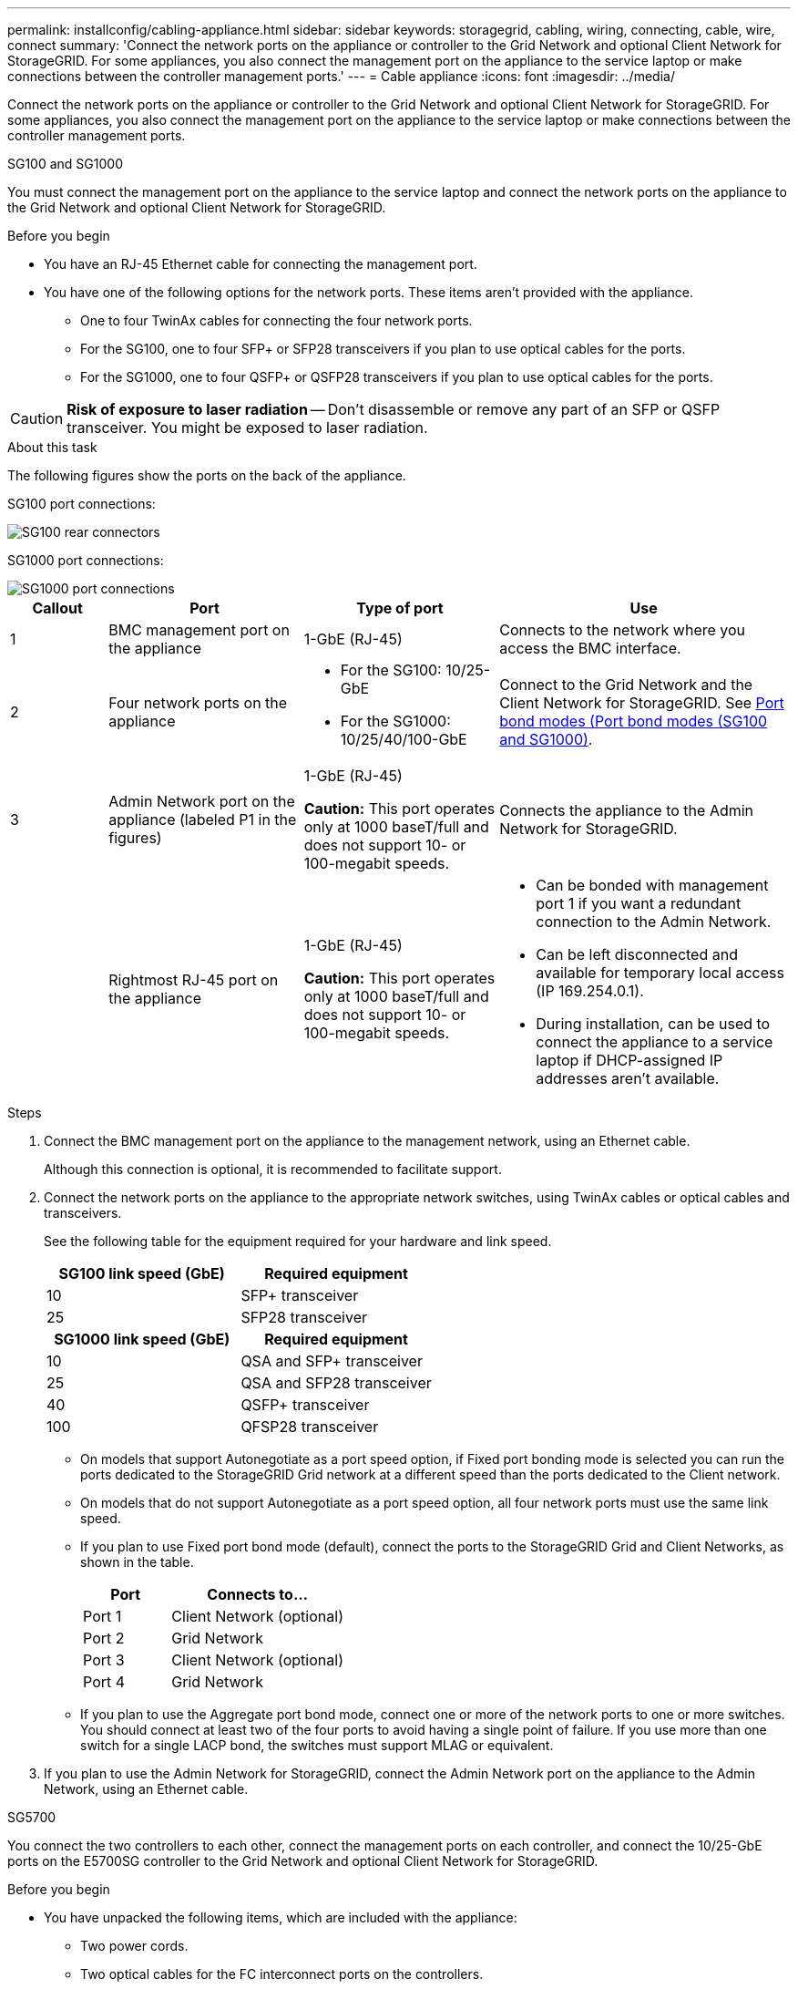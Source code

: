 ---
permalink: installconfig/cabling-appliance.html
sidebar: sidebar
keywords: storagegrid, cabling, wiring, connecting, cable, wire, connect
summary: 'Connect the network ports on the appliance or controller to the Grid Network and optional Client Network for StorageGRID. For some appliances, you also connect the management port on the appliance to the service laptop or make connections between the controller management ports.'
---
= Cable appliance
:icons: font
:imagesdir: ../media/

[.lead]
Connect the network ports on the appliance or controller to the Grid Network and optional Client Network for StorageGRID. For some appliances, you also connect the management port on the appliance to the service laptop or make connections between the controller management ports. 

[role="tabbed-block"]
====

.SG100 and SG1000
--

You must connect the management port on the appliance to the service laptop and connect the network ports on the appliance to the Grid Network and optional Client Network for StorageGRID.

.Before you begin

* You have an RJ-45 Ethernet cable for connecting the management port.
* You have one of the following options for the network ports. These items aren't provided with the appliance.
 ** One to four TwinAx cables for connecting the four network ports.
 ** For the SG100, one to four SFP+ or SFP28 transceivers if you plan to use optical cables for the ports.
 ** For the SG1000, one to four QSFP+ or QSFP28 transceivers if you plan to use optical cables for the ports.

CAUTION: *Risk of exposure to laser radiation* -- Don't disassemble or remove any part of an SFP or QSFP transceiver. You might be exposed to laser radiation.

.About this task

The following figures show the ports on the back of the appliance.

SG100 port connections:

image::../media/sg100_connections.png[SG100 rear connectors]

SG1000 port connections:

image::../media/sg1000_connections.png[SG1000 port connections]

[cols="1a,2a,2a,3a" options="header"]
|===
| Callout | Port| Type of port| Use 

|1
|BMC management port on the appliance
|1-GbE (RJ-45)
|Connects to the network where you access the BMC interface.

|2
|Four network ports on the appliance
|
* For the SG100: 10/25-GbE
* For the SG1000: 10/25/40/100-GbE
|Connect to the Grid Network and the Client Network for StorageGRID.  See link:../installconfig/gathering-installation-information-sg100-and-sg1000.html#port-bond-modes[Port bond modes (Port bond modes (SG100 and SG1000)].

|3
|Admin Network port on the appliance (labeled P1 in the figures)
|1-GbE (RJ-45)

*Caution:* This port operates only at 1000 baseT/full and does not support 10- or 100-megabit speeds.
|Connects the appliance to the Admin Network for StorageGRID.

|
|Rightmost RJ-45 port on the appliance
|1-GbE (RJ-45)

*Caution:* This port operates only at 1000 baseT/full and does not support 10- or 100-megabit speeds.
|
* Can be bonded with management port 1 if you want a redundant connection to the Admin Network.
* Can be left disconnected and available for temporary local access (IP 169.254.0.1).
* During installation, can be used to connect the appliance to a service laptop if DHCP-assigned IP addresses aren't available.
|===

.Steps

. Connect the BMC management port on the appliance to the management network, using an Ethernet cable.
+
Although this connection is optional, it is recommended to facilitate support.

. Connect the network ports on the appliance to the appropriate network switches, using TwinAx cables or optical cables and transceivers.
+
See the following table for the equipment required for your hardware and link speed.
+
[cols="2a,2a" options="header"]
|===
| SG100 link speed (GbE)| Required equipment
|10
|SFP+ transceiver

|25
|SFP28 transceiver

h| SG1000 link speed (GbE) h| Required equipment
|10
|QSA and SFP+ transceiver

|25
|QSA and SFP28 transceiver

|40
|QSFP+ transceiver

|100
|QFSP28 transceiver
|===

* On models that support Autonegotiate as a port speed option, if Fixed port bonding mode is selected you can run the ports dedicated to the StorageGRID Grid network at a different speed than the ports dedicated to the Client network.

* On models that do not support Autonegotiate as a port speed option, all four network ports must use the same link speed. 

* If you plan to use Fixed port bond mode (default), connect the ports to the StorageGRID Grid and Client Networks, as shown in the table.
+
[cols="1a,2a" options="header"]
|===
| Port| Connects to...
|Port 1
|Client Network (optional)

|Port 2
|Grid Network

|Port 3
|Client Network (optional)

|Port 4
|Grid Network
|===

* If you plan to use the Aggregate port bond mode, connect one or more of the network ports to one or more switches. You should connect at least two of the four ports to avoid having a single point of failure. If you use more than one switch for a single LACP bond, the switches must support MLAG or equivalent.

. If you plan to use the Admin Network for StorageGRID, connect the Admin Network port on the appliance to the Admin Network, using an Ethernet cable.

--

.SG5700
--

You connect the two controllers to each other, connect the management ports on each controller, and connect the 10/25-GbE ports on the E5700SG controller to the Grid Network and optional Client Network for StorageGRID.

.Before you begin

* You have unpacked the following items, which are included with the appliance:
 ** Two power cords.
 ** Two optical cables for the FC interconnect ports on the controllers.
 ** Eight SFP+ transceivers, which support either 10-GbE or 16-Gbps FC. The transceivers can be used with the two interconnect ports on both controllers and with the four 10/25-GbE network ports on the E5700SG controller, assuming you want the network ports to use a 10-GbE link speed.
* You have obtained the following items, which aren't included with the appliance:
 ** One to four optical cables for the 10/25-GbE ports you plan to use.
 ** One to four SFP28 transceivers, if you plan to use 25-GbE link speed.
 ** Ethernet cables for connecting the management ports.

CAUTION: *Risk of exposure to laser radiation* -- Don't disassemble or remove any part of an SFP transceiver. You might be exposed to laser radiation.

.About this task

The figures show the two controllers in the SG5760 and SG5760X, with the E2800 series storage controller on the top and the E5700SG controller on the bottom. In the SG5712 and SG5712X, the E2800 series storage controller is to the left of the E5700SG controller when viewed from the back.

SG5760 connections:

image::../media/sg5760_connections.gif[Connections on the SG5760 appliance]

SG5760X connections:

image::../media/sg5760X_connections.png[Connections on the SG5760X appliance]

[cols="1a,2a,2a,2a" options="header"]
|===
|Callout | Port| Type of port| Use
a|
1
a|
Two interconnect ports on each controller
a|
16Gb/s FC optical SFP+

a|
Connect the two controllers to each other.
a|
2
a|
Management port 1 on the E2800 series controller
a|
1-GbE (RJ-45)
a|
Connects to the network where you access SANtricity System Manager. You can use the Admin Network for StorageGRID or an independent management network.
a|
2
a|
Management port 2 on the E2800 series controller
a|
1-GbE (RJ-45)
a|
Reserved for technical support.
a|
3
a|
Management port 1 on the E5700SG controller
a|
1-GbE (RJ-45)
a|
Connects the E5700SG controller to the Admin Network for StorageGRID.
a|
3
a|
Management port 2 on the E5700SG controller
a|
1-GbE (RJ-45)
a|

* Can be bonded with management port 1 if you want a redundant connection to the Admin Network.
* Can be left unwired and available for temporary local access (IP 169.254.0.1).
* During installation, can be used to connect the E5700SG controller to a service laptop if DHCP-assigned IP addresses aren't available.

a|
4
a|
10/25-GbE ports 1-4 on the E5700SG controller
a|
10-GbE or 25-GbE

*Note:* The SFP+ transceivers included with the appliance support 10-GbE link speeds. If you want to use 25-GbE link speeds for the four network ports, you must provide SFP28 transceivers.

a|
Connect to the Grid Network and the Client Network for StorageGRID. See link:gathering-installation-information-sg5700.html#port-bond-modes[Port bond modes (E5700SG controller)].
|===

.Steps

. Connect the E2800 controller to the E5700SG controller, using two optical cables and four of the eight SFP+ transceivers.
+
[cols="1a,1a" options="header"]
|===
| Connect this port...| To this port...
a|
Interconnect port 1 on the E2800 controller
a|
Interconnect port 1 on the E5700SG controller
a|
Interconnect port 2 on the E2800 controller
a|
Interconnect port 2 on the E5700SG controller
|===

. If you plan to use SANtricity System Manager, connect management port 1 (P1) on the E2800 controller (the RJ-45 port on the left) to the management network for SANtricity System Manager, using an Ethernet cable.
+
Don't use management port 2 (P2) on the E2800 controller (the RJ-45 port on the right). This port is reserved for technical support.

. If you plan to use the Admin Network for StorageGRID, connect management port 1 on the E5700SG controller (the RJ-45 port on the left) to the Admin Network, using an Ethernet cable.
+
If you plan to use active-backup network bond mode for the Admin Network, connect management port 2 on the E5700SG controller (the RJ-45 port on the right) to the Admin Network, using an Ethernet cable.

. Connect the 10/25-GbE ports on the E5700SG controller to the appropriate network switches, using optical cables and SFP+ or SFP28 transceivers.
+
NOTE: Install SFP+ transceivers if you plan to use 10-GbE link speeds. Install SFP28 transceivers if you plan to use 25-GbE link speeds.

* On models that support Autonegotiate as a port speed option, if Fixed port bonding mode is selected you can run the ports dedicated to the StorageGRID Grid network at a different speed than the ports dedicated to the Client network.

* On models that do not support Autonegotiate as a port speed option, all four network ports must use the same link speed. 
 
* If you plan to use Fixed port bond mode (default), connect the ports to the StorageGRID Grid and Client Networks, as shown in the table.
+
[cols="1a,1a" options="header"]
|===
| Port| Connects to...
a|
Port 1
a|
Client Network (optional)
a|
Port 2
a|
Grid Network
a|
Port 3
a|
Client Network (optional)
a|
Port 4
a|
Grid Network
|===

* If you plan to use the Aggregate port bond mode, connect one or more of the network ports to one or more switches. You should connect at least two of the four ports to avoid having a single point of failure. If you use more than one switch for a single LACP bond, the switches must support MLAG or equivalent.

--

.SG5800
--

You connect the two controllers to each other, connect the management ports on each controller, and connect the 10/25-GbE ports on the 5800SG controller to the Grid Network and optional Client Network for StorageGRID.

.Before you begin

* You have unpacked the following items, which are included with the appliance:
 ** Two power cords.
 ** Two optical cables for the iSCSI interconnect ports on the controllers.
 ** Eight SFP+ transceivers, which support 10-GbE. The transceivers can be used with the two interconnect ports on both controllers and with the four 10/25-GbE network ports on the 5800SG controller, assuming you want the network ports to use a 10-GbE link speed.
* You have obtained the following items, which aren't included with the appliance:
 ** One to four optical cables for the 10/25-GbE ports you plan to use.
 ** One to four SFP28 transceivers, if you plan to use 25-GbE link speed.
 ** Ethernet cables for connecting the management ports.

CAUTION: *Risk of exposure to laser radiation* -- Don't disassemble or remove any part of an SFP transceiver. You might be exposed to laser radiation.

.About this task

The figures show the two controllers in the SG5860, with the E4000 series storage controller on the top and the 5800SG controller on the bottom. In the SG5812, the E4000 series storage controller is to the left of the 5800SG controller when viewed from the back.

SG5860 connections:

image::../media/sg5860_connections.png[Connections on the SG5860 appliance]


[cols="1a,2a,2a,2a" options="header"]
|===
|Callout | Port| Type of port| Use
a|
1
a|
Two interconnect ports on each controller
a|
25GbE iSCSI (SFP28)

a|
Connect the two controllers to each other.
a|
2
a|
Management port 1 on the E4000 series controller
a|
1-GbE (RJ-45)
a|
Connects to the network where you access SANtricity System Manager. You can use the Admin Network for StorageGRID or an independent management network.
a|
2
a|
Management port 2 on the E4000 series controller
a|
1-GbE (RJ-45)
a|
Reserved for technical support.
a|
3
a|
Management port 1 on the 5800SG controller
a|
1-GbE (RJ-45)
a|
Connects the 5800SG controller to the Admin Network for StorageGRID.
a|
4
a|
10/25-GbE ports 1-4 on the 5800SG controller
a|
10-GbE or 25-GbE

*Note:* The SFP+ transceivers included with the appliance support 10-GbE link speeds. If you want to use 25-GbE link speeds for the four network ports, you must provide SFP28 transceivers.

a|
Connect to the Grid Network and the Client Network for StorageGRID. See link:gathering-installation-information-sg5700.html#port-bond-modes[Port bond modes (5800SG controller)].
|===

.Steps

. Connect the E4000 controller to the 5800SG controller, using two optical cables and four of the eight SFP28 transceivers.
+
[cols="1a,1a" options="header"]
|===
| Connect this port...| To this port...
a|
Interconnect port 1 on the E4000 controller
a|
Interconnect port 1 on the 5800SG controller
a|
Interconnect port 2 on the E4000 controller
a|
Interconnect port 2 on the 5800SG controller
|===

. If you plan to use SANtricity System Manager, connect management port 1 (P1) on the E4000 controller (the RJ-45 port on the left) to the management network for SANtricity System Manager, using an Ethernet cable.

. If you plan to use the Admin Network for StorageGRID, connect management port 1 on the 5800SG controller (the RJ-45 port on the left) to the Admin Network, using an Ethernet cable.

. Connect the 10/25-GbE ports on the 5800SG controller to the appropriate network switches, using optical cables and SFP+ or SFP28 transceivers.
+
NOTE: Install SFP+ transceivers if you plan to use 10-GbE link speeds. Install SFP28 transceivers if you plan to use 25-GbE link speeds.

* On models that support Autonegotiate as a port speed option, if Fixed port bonding mode is selected you can run the ports dedicated to the StorageGRID Grid network at a different speed than the ports dedicated to the Client network.

* On models that do not support Autonegotiate as a port speed option, all four network ports must use the same link speed. 
 
* If you plan to use Fixed port bond mode (default), connect the ports to the StorageGRID Grid and Client Networks, as shown in the table.
+
[cols="1a,1a" options="header"]
|===
| Port| Connects to...
a|
Port 1
a|
Client Network (optional)
a|
Port 2
a|
Grid Network
a|
Port 3
a|
Client Network (optional)
a|
Port 4
a|
Grid Network
|===

* If you plan to use the Aggregate port bond mode, connect one or more of the network ports to one or more switches. You should connect at least two of the four ports to avoid having a single point of failure. If you use more than one switch for a single LACP bond, the switches must support MLAG or equivalent.

--

.SG6000
--

You connect the storage controllers to the SG6000-CN controller, connect the management ports on all three controllers, and connect the network ports on the SG6000-CN controller to the Grid Network and optional Client Network for StorageGRID.

.Before you begin

* You have the four optical cables provided with the appliance for connecting the two storage controllers to the SG6000-CN controller.
* You have RJ-45 Ethernet cables (four minimum) for connecting the management ports.
* You have one of the following options for the network ports. These items aren't provided with the appliance.
 ** One to four TwinAx cables for connecting the four network ports.
 ** One to four SFP+ or SFP28 transceivers if you plan to use optical cables for the ports.
+
CAUTION: *Risk of exposure to laser radiation* -- Don't disassemble or remove any part of an SFP transceiver. You might be exposed to laser radiation.

.About this task

The following figures show the three controllers in the SG6060 and SG6060X appliances, with the SG6000-CN compute controller on the top and the two E2800 storage controllers on the bottom. The SG6060 uses E2800A controllers, and the SG6060X uses E2800B controllers. 

NOTE: Both versions of the E2800 controller have identical specifications and function except for the location of the interconnect ports.

CAUTION: Don't use an E2800A and E2800B controller in the same appliance. 

SG6060 connections:

image::../media/sg6000_e2800_connections.png[SG6060 to E2800A Connections]

SG6060X connections:

image::../media/sg6000x_e2800B_connections.png[SG6060 to E2800B Connections]

The following figure shows the three controllers in the SGF6024 appliance, with the SG6000-CN compute controller on the top and the two EF570 storage controllers side by side below the compute controller.

SGF6024 connections:

image::../media/sg6000_ef570_connections.png[SG6000 to SGF570 Connections]

[cols="1a,2a,2a,3a" options="header"]
|===
| Callout | Port| Type of port| Use
|1
|BMC management port on the SG6000-CN controller
|1-GbE (RJ-45)
|Connects to the network where you access the BMC interface.

|2
|FC connection ports:

* 4 on the SG6000-CN controller
* 2 on each storage controller
|16-Gb/s FC optical SFP+
|Connect each storage controller to the SG6000-CN controller.

|3
|Four network ports on the SG6000-CN controller
|10/25-GbE
|Connect to the Grid Network and the Client Network for StorageGRID. See link:../installconfig/gathering-installation-information-sg6000.html#port-bond-modes[Port bond modes (SG6000-CN controller)].

|4
|Admin Network port on the SG6000-CN controller (labeled P1 in the figure)
|1-GbE (RJ-45)

*Caution:* This port operates only at 1000 baseT/full and does not support 10- or 100-megabit speeds.
|Connects the SG6000-CN controller to the Admin Network for StorageGRID.

|
|Rightmost RJ-45 port on the SG6000-CN controller
|1-GbE (RJ-45)

*Caution:* This port operates only at 1000 baseT/full and does not support 10- or 100-megabit speeds.
|
* Can be bonded with management port 1 if you want a redundant connection to the Admin Network.
* Can be left unwired and available for temporary local access (IP 169.254.0.1).
* During installation, can be used to connect the SG6000-CN controller to a service laptop if DHCP-assigned IP addresses aren't available.

|5
|Management port 1 on each storage controller
|1-GbE (RJ-45)
|Connects to the network where you access SANtricity System Manager.

|
|Management port 2 on each storage controller
|1-GbE (RJ-45)
|Reserved for technical support.
|===

.Steps

. Connect the BMC management port on the SG6000-CN controller to the management network, using an Ethernet cable.
+
Although this connection is optional, it is recommended to facilitate support.

. Connect the two FC ports on each storage controller to the FC ports on the SG6000-CN controller, using four optical cables and four SFP+ transceivers for the storage controllers.
. Connect the network ports on the SG6000-CN controller to the appropriate network switches, using TwinAx cables or optical cables and SFP+ or SFP28 transceivers.
+
NOTE: Install SFP+ transceivers if you plan to use 10-GbE link speeds. Install SFP28 transceivers if you plan to use 25-GbE link speeds.

* On models that support Autonegotiate as a port speed option, if Fixed port bonding mode is selected you can run the ports dedicated to the StorageGRID Grid network at a different speed than the ports dedicated to the Client network.

* On models that do not support Autonegotiate as a port speed option, all four network ports must use the same link speed. 
* If you plan to use Fixed port bond mode (default), connect the ports to the StorageGRID Grid and Client Networks, as shown in the table.
+
[cols="1a,2a" options="header"]
|===
| Port| Connects to...
a|
Port 1
a|
Client Network (optional)
a|
Port 2
a|
Grid Network
a|
Port 3
a|
Client Network (optional)
a|
Port 4
a|
Grid Network
|===

* If you plan to use the Aggregate port bond mode, connect one or more of the network ports to one or more switches. You should connect at least two of the four ports to avoid having a single point of failure. If you use more than one switch for a single LACP bond, the switches must support MLAG or equivalent.

. If you plan to use the Admin Network for StorageGRID, connect the Admin Network port on the SG6000-CN controller to the Admin Network, using an Ethernet cable.

. If you plan to use the management network for SANtricity System Manager, connect management port 1 (P1) on each storage controller (the RJ-45 port on the left) to the management network for SANtricity System Manager, using an Ethernet cable.

+
Don't use management port 2 (P2) on the storage controllers (the RJ-45 port on the right). This port is reserved for technical support.

--

.SG6100
--

You connect the management port on the appliance to the service laptop and connect the network ports on the appliance to the Grid Network and optional Client Network for StorageGRID.

.Before you begin

* You have the four optical cables provided with the appliance for connecting the two storage controllers to the SG6100-CN controller.
* You have an RJ-45 Ethernet cable for connecting the management port.
* You have one of the following options for the network ports. These items aren't provided with the appliance.
 ** One to four TwinAx cables for connecting the four network ports.
 ** One to four SFP+ or SFP28 transceivers if you plan to use optical cables for the ports.

CAUTION: *Risk of exposure to laser radiation* -- Don't disassemble or remove any part of an SFP transceiver. You might be exposed to laser radiation.

.About this task

The following figures show the ports on the back of the SGF6112 and the three controllers in the SG6160 appliance. The SG6160 appliance includes a SG6100-CN compute controller on top and two E4000 storage controllers on the bottom.


SGF6112 connections:

image::../media/sgf6112_connections.png[SGF6112 rear connectors]

SG6160 connections:

image::../media/sg6100_e4000_connections.png[SG6100-CN to E4000 Connections]

[cols="1a,2a,2a,3a" options="header"]
|===
| Callout | Port| Type of port| Use

|1
|BMC management port on the appliance
|1-GbE (RJ-45)
|Connects to the network where you access the BMC interface.

|2
|
Four 10/25-GbE network ports on the appliance

| 
|Connect to the Grid Network and the Client Network for StorageGRID. See link:gathering-installation-information-sg6100.html#port-bond-modes[Port bond modes (SG6100)]

|3
|Admin Network port on the appliance (labeled P1 in the figure)
|1-GbE (RJ-45)

*Caution:* This port operates only at 1/10-GbE (RJ-45) and does not support 100-megabit speeds.
|Connects the appliance to the Admin Network for StorageGRID.

|
|Rightmost RJ-45 port on the appliance
|1-GbE (RJ-45)

*Caution:* This port operates only at 1/10-GbE (RJ-45) and does not support 100-megabit speeds.
|
* Can be bonded with management port 1 if you want a redundant connection to the Admin Network.
* Can be left disconnected and available for temporary local access (IP 169.254.0.1).
* During installation, can be used to connect the appliance to a service laptop if DHCP-assigned IP addresses aren't available.

|4 (SG6160 only)
|Five total connection ports
|
* One 100GbE port on the SG6100-CN
* Two 10/25GbE ports on each of the storage controllers
|Connect each storage controller to the SG6100-CN controller.

|5 (SG6160 only)
|Management port 1 on each storage controller
|1-GbE (RJ-45)
|Connects to the network where you access SANtricity System Manager.

|
|Management port 2 on each storage controller
|1-GbE (RJ-45)
|Connects to the network where you access SANtricity System Manager.
|===

.Steps

. Connect the BMC management port on the appliance to the management network, using an Ethernet cable.
+
Although this connection is optional, it is recommended to facilitate support.
. Connect the two interconnect ports on each storage controller to the 100GbE port on the SG6100-CN controller, using one 100-GbE GSFP28 to 4x25-GbE SFP28 cable.
. Connect the network ports on the appliance to the appropriate network switches, using TwinAx cables or optical cables and transceivers.
+
[cols="2a,2a" options="header"]
|===
| Link speed (GbE)| Required equipment
|10
|SFP+ transceiver

|25
|SFP28 transceiver

|===

* On models that support Autonegotiate as a port speed option, if Fixed port bonding mode is selected you can run the ports dedicated to the StorageGRID Grid network at a different speed than the ports dedicated to the Client network.

* On models that do not support Autonegotiate as a port speed option, all four network ports must use the same link speed. 

* If you plan to use Fixed port bond mode (default), connect the ports to the StorageGRID Grid and Client Networks, as shown in the table.
+
[cols="1a,2a" options="header"]
|===
| Port| Connects to...
|Port 1
|Client Network (optional)

|Port 2
|Grid Network

|Port 3
|Client Network (optional)

|Port 4
|Grid Network
|===

* If you plan to use the Aggregate port bond mode, connect one or more of the network ports to one or more switches. You should connect at least two of the four ports to avoid having a single point of failure. If you use more than one switch for a single LACP bond, the switches must support MLAG or equivalent.

. If you plan to use the Admin Network for StorageGRID, connect the Admin Network port on the appliance to the Admin Network, using an Ethernet cable.

--

====
